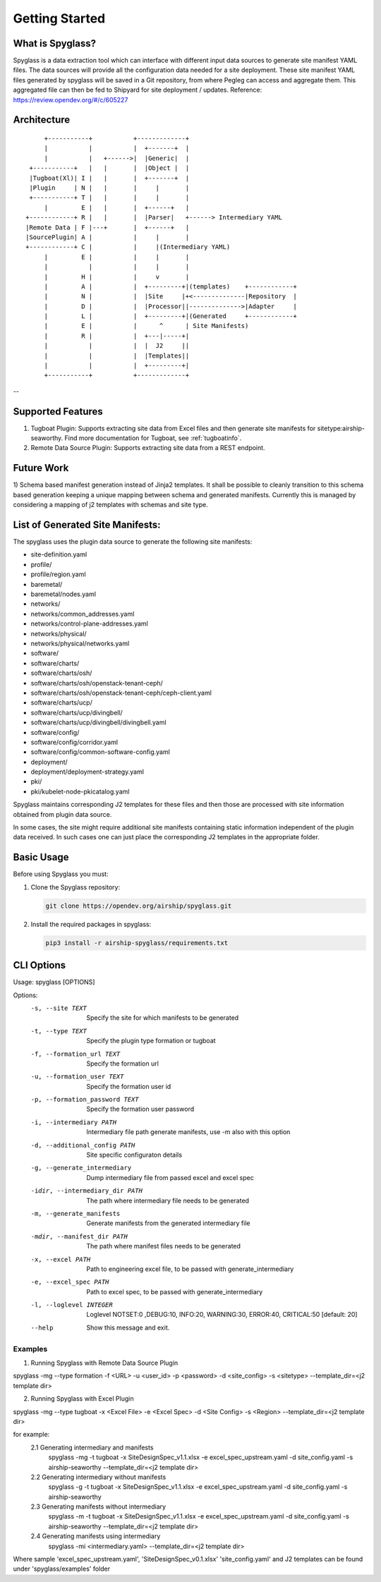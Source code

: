 ..
      Copyright 2018 AT&T Intellectual Property.
      All Rights Reserved.

      Licensed under the Apache License, Version 2.0 (the "License"); you may
      not use this file except in compliance with the License. You may obtain
      a copy of the License at

          http://www.apache.org/licenses/LICENSE-2.0

      Unless required by applicable law or agreed to in writing, software
      distributed under the License is distributed on an "AS IS" BASIS, WITHOUT
      WARRANTIES OR CONDITIONS OF ANY KIND, either express or implied. See the
      License for the specific language governing permissions and limitations
      under the License.

===============
Getting Started
===============

What is Spyglass?
-----------------

Spyglass is a data extraction tool which can interface with
different input data sources to generate site manifest YAML files.
The data sources will provide all the configuration data needed
for a site deployment. These site manifest YAML files generated
by spyglass will be saved in a Git repository, from where Pegleg
can access and aggregate them. This aggregated file can then be
fed to Shipyard for site deployment / updates.
Reference: https://review.opendev.org/#/c/605227

Architecture
------------

::

        +-----------+           +-------------+
        |           |           |  +-------+  |
        |           |   +------>|  |Generic|  |
    +-----------+   |   |       |  |Object |  |
    |Tugboat(Xl)| I |   |       |  +-------+  |
    |Plugin     | N |   |       |     |       |
    +-----------+ T |   |       |     |       |
        |         E |   |       |  +------+   |
   +------------+ R |   |       |  |Parser|   +------> Intermediary YAML
   |Remote Data | F |---+       |  +------+   |
   |SourcePlugin| A |           |     |       |
   +------------+ C |           |     |(Intermediary YAML)
        |         E |           |     |       |
        |           |           |     |       |
        |         H |           |     v       |
        |         A |           |  +---------+|(templates)    +------------+
        |         N |           |  |Site     |+<--------------|Repository  |
        |         D |           |  |Processor||-------------->|Adapter     |
        |         L |           |  +---------+|(Generated     +------------+
        |         E |           |      ^      | Site Manifests)
        |         R |           |  +---|-----+|
        |           |           |  |  J2     ||
        |           |           |  |Templates||
        |           |           |  +---------+|
        +-----------+           +-------------+

--

Supported Features
------------------
1. Tugboat Plugin: Supports extracting site data from Excel files and
   then generate site manifests for sitetype:airship-seaworthy.
   Find more documentation for Tugboat, see :ref:`tugboatinfo`.

2. Remote Data Source Plugin: Supports extracting site data from a REST
   endpoint.

Future Work
-----------
1) Schema based manifest generation instead of Jinja2 templates. It shall
be possible to cleanly transition to this schema based generation keeping a unique
mapping between schema and generated manifests. Currently this is managed by
considering a mapping of j2 templates with schemas and site type.

List of Generated Site Manifests:
---------------------------------
The spyglass uses the plugin data source to generate the following site
manifests:

- site-definition.yaml
- profile/
- profile/region.yaml
- baremetal/
- baremetal/nodes.yaml
- networks/
- networks/common_addresses.yaml
- networks/control-plane-addresses.yaml
- networks/physical/
- networks/physical/networks.yaml
- software/
- software/charts/
- software/charts/osh/
- software/charts/osh/openstack-tenant-ceph/
- software/charts/osh/openstack-tenant-ceph/ceph-client.yaml
- software/charts/ucp/
- software/charts/ucp/divingbell/
- software/charts/ucp/divingbell/divingbell.yaml
- software/config/
- software/config/corridor.yaml
- software/config/common-software-config.yaml
- deployment/
- deployment/deployment-strategy.yaml
- pki/
- pki/kubelet-node-pkicatalog.yaml

Spyglass maintains corresponding J2 templates for these files
and then those are processed with site information obtained
from plugin data source.

In some cases, the site might require additional site
manifests containing static information independent of the
plugin data received. In such cases one can just place the
corresponding J2 templates in the appropriate folder.

Basic Usage
-----------

Before using Spyglass you must:


1. Clone the Spyglass repository:

   .. code-block:: console

    git clone https://opendev.org/airship/spyglass.git

2. Install the required packages in spyglass:

   .. code-block:: console

     pip3 install -r airship-spyglass/requirements.txt


CLI Options
-----------

Usage: spyglass [OPTIONS]

Options:
  -s, --site TEXT                 Specify the site for which manifests to be
                                  generated
  -t, --type TEXT                 Specify the plugin type formation or tugboat
  -f, --formation_url TEXT        Specify the formation url
  -u, --formation_user TEXT       Specify the formation user id
  -p, --formation_password TEXT   Specify the formation user password
  -i, --intermediary PATH         Intermediary file path  generate manifests,
                                  use -m also with this option
  -d, --additional_config PATH    Site specific configuraton details
  -g, --generate_intermediary     Dump intermediary file from passed excel and
                                  excel spec
  -idir, --intermediary_dir PATH  The path where intermediary file needs to be
                                  generated
  -m, --generate_manifests        Generate manifests from the generated
                                  intermediary file
  -mdir, --manifest_dir PATH      The path where manifest files needs to be
                                  generated
  -x, --excel PATH                Path to engineering excel file, to be passed
                                  with generate_intermediary
  -e, --excel_spec PATH           Path to excel spec, to be passed with
                                  generate_intermediary
  -l, --loglevel INTEGER          Loglevel NOTSET:0 ,DEBUG:10,     INFO:20,
                                  WARNING:30, ERROR:40, CRITICAL:50  [default:
                                  20]
  --help                          Show this message and exit.

--------
Examples
--------

1. Running Spyglass with  Remote Data Source Plugin

spyglass -mg --type formation -f <URL> -u <user_id> -p <password> -d <site_config> -s <sitetype> --template_dir=<j2 template dir>

2. Running Spyglass with Excel Plugin

spyglass -mg --type tugboat -x <Excel File> -e <Excel Spec> -d <Site Config> -s <Region> --template_dir=<j2 template dir>

for example:
  2.1 Generating intermediary and manifests
    spyglass -mg -t tugboat -x SiteDesignSpec_v1.1.xlsx -e excel_spec_upstream.yaml -d site_config.yaml -s airship-seaworthy --template_dir=<j2 template dir>

  2.2 Generating intermediary without manifests
    spyglass -g -t tugboat -x SiteDesignSpec_v1.1.xlsx -e excel_spec_upstream.yaml -d site_config.yaml -s airship-seaworthy

  2.3 Generating manifests without intermediary
    spyglass -m -t tugboat -x SiteDesignSpec_v1.1.xlsx -e excel_spec_upstream.yaml -d site_config.yaml -s airship-seaworthy --template_dir=<j2 template dir>

  2.4 Generating manifests using intermediary
    spyglass -mi <intermediary.yaml> --template_dir=<j2 template dir>

Where sample 'excel_spec_upstream.yaml', 'SiteDesignSpec_v0.1.xlsx'
'site_config.yaml' and J2 templates can be found under 'spyglass/examples'
folder
